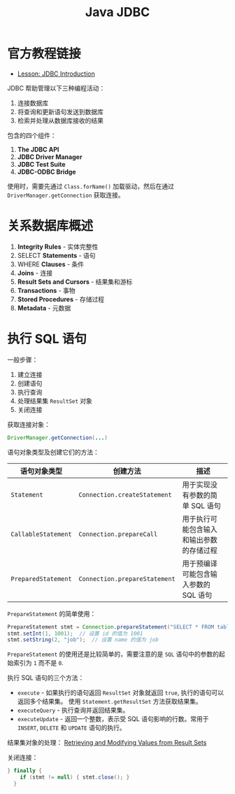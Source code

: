 #+TITLE:      Java JDBC

* 目录                                                    :TOC_4_gh:noexport:
- [[#官方教程链接][官方教程链接]]
- [[#关系数据库概述][关系数据库概述]]
- [[#执行-sql-语句][执行 SQL 语句]]

* 官方教程链接
  + [[https://docs.oracle.com/javase/tutorial/jdbc/overview/index.html][Lesson: JDBC Introduction]]

  JDBC 帮助管理以下三种编程活动：
  1. 连接数据库
  2. 将查询和更新语句发送到数据库
  3. 检索并处理从数据库接收的结果

  包含的四个组件：
  1. *The JDBC API*
  2. *JDBC Driver Manager*
  3. *JDBC Test Suite*
  4. *JDBC-ODBC Bridge*

  使用时，需要先通过 ~Class.forName()~ 加载驱动，然后在通过 ~DriverManager.getConnection~ 获取连接。

* 关系数据库概述
  1. *Integrity Rules* - 实体完整性
  2. SELECT *Statements* - 语句
  3. WHERE *Clauses* - 条件
  4. *Joins* - 连接
  5. *Result Sets and Cursors* - 结果集和游标
  6. *Transactions* - 事物
  7. *Stored Procedures* - 存储过程
  8. *Metadata* - 元数据

* 执行 SQL 语句
  一般步骤：
  1. 建立连接
  2. 创建语句
  3. 执行查询
  4. 处理结果集 ~ResultSet~ 对象
  5. 关闭连接

  获取连接对象：
  #+BEGIN_SRC java
    DriverManager.getConnection(...)
  #+END_SRC

  语句对象类型及创建它们的方法：
  |-------------------+-----------------------------+------------------------------------------|
  | 语句对象类型      | 创建方法                    | 描述                                     |
  |-------------------+-----------------------------+------------------------------------------|
  | ~Statement~         | ~Connection.createStatement~  | 用于实现没有参数的简单 SQL 语句          |
  | ~CallableStatement~ | ~Connection.prepareCall~      | 用于执行可能包含输入和输出参数的存储过程 |
  | ~PreparedStatement~ | ~Connection.prepareStatement~ | 用于预编译可能包含输入参数的 SQL 语句    |
  |-------------------+-----------------------------+------------------------------------------|

  ~PrepareStatement~ 的简单使用：
  #+BEGIN_SRC java
    PrepareStatement stmt = Connection.prepareStatement("SELECT * FROM table WHERE id=? AND name=?");  // 创建 PrepareStatement 语句对象
    stmt.setInt(1, 1001);  // 设置 id 的值为 1001
    stmt.setString(2, "job");  // 设置 name 的值为 job
  #+END_SRC

  ~PrepareStatement~ 的使用还是比较简单的，需要注意的是 ~SQL~ 语句中的参数的起始索引为 ~1~ 而不是 ~0~.

  执行 SQL 语句的三个方法：
  + ~execute~ - 如果执行的语句返回 ~ResultSet~ 对象就返回 ~true~, 执行的语句可以返回多个结果集。
    使用 ~Statement.getResultSet~ 方法获取结果集。
  + ~executeQuery~ - 执行查询并返回结果集。
  + ~executeUpdate~ - 返回一个整数，表示受 SQL 语句影响的行数。常用于 ~INSERT~, ~DELETE~ 和 ~UPDATE~ 语句的执行。

  结果集对象的处理： [[https://docs.oracle.com/javase/tutorial/jdbc/basics/retrieving.html][Retrieving and Modifying Values from Result Sets]]

  关闭连接：
  #+BEGIN_SRC java
    } finally {
        if (stmt != null) { stmt.close(); }
      }
  #+END_SRC

